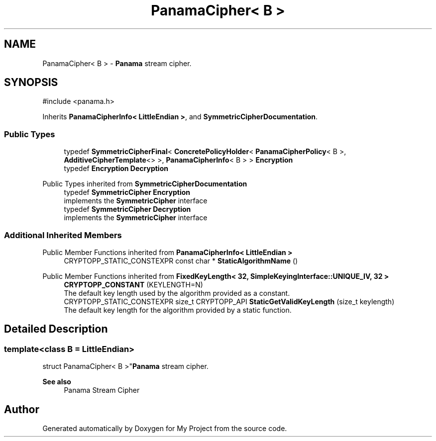 .TH "PanamaCipher< B >" 3 "My Project" \" -*- nroff -*-
.ad l
.nh
.SH NAME
PanamaCipher< B > \- \fBPanama\fP stream cipher\&.  

.SH SYNOPSIS
.br
.PP
.PP
\fR#include <panama\&.h>\fP
.PP
Inherits \fBPanamaCipherInfo< LittleEndian >\fP, and \fBSymmetricCipherDocumentation\fP\&.
.SS "Public Types"

.in +1c
.ti -1c
.RI "typedef \fBSymmetricCipherFinal\fP< \fBConcretePolicyHolder\fP< \fBPanamaCipherPolicy\fP< B >, \fBAdditiveCipherTemplate\fP<> >, \fBPanamaCipherInfo\fP< B > > \fBEncryption\fP"
.br
.ti -1c
.RI "typedef \fBEncryption\fP \fBDecryption\fP"
.br
.in -1c

Public Types inherited from \fBSymmetricCipherDocumentation\fP
.in +1c
.ti -1c
.RI "typedef \fBSymmetricCipher\fP \fBEncryption\fP"
.br
.RI "implements the \fBSymmetricCipher\fP interface "
.ti -1c
.RI "typedef \fBSymmetricCipher\fP \fBDecryption\fP"
.br
.RI "implements the \fBSymmetricCipher\fP interface "
.in -1c
.SS "Additional Inherited Members"


Public Member Functions inherited from \fBPanamaCipherInfo< LittleEndian >\fP
.in +1c
.ti -1c
.RI "CRYPTOPP_STATIC_CONSTEXPR const char * \fBStaticAlgorithmName\fP ()"
.br
.in -1c

Public Member Functions inherited from \fBFixedKeyLength< 32, SimpleKeyingInterface::UNIQUE_IV, 32 >\fP
.in +1c
.ti -1c
.RI "\fBCRYPTOPP_CONSTANT\fP (KEYLENGTH=N)"
.br
.RI "The default key length used by the algorithm provided as a constant\&. "
.ti -1c
.RI "CRYPTOPP_STATIC_CONSTEXPR size_t CRYPTOPP_API \fBStaticGetValidKeyLength\fP (size_t keylength)"
.br
.RI "The default key length for the algorithm provided by a static function\&. "
.in -1c
.SH "Detailed Description"
.PP 

.SS "template<class B = LittleEndian>
.br
struct PanamaCipher< B >"\fBPanama\fP stream cipher\&. 


.PP
\fBSee also\fP
.RS 4
\fRPanama Stream Cipher\fP 
.RE
.PP


.SH "Author"
.PP 
Generated automatically by Doxygen for My Project from the source code\&.

